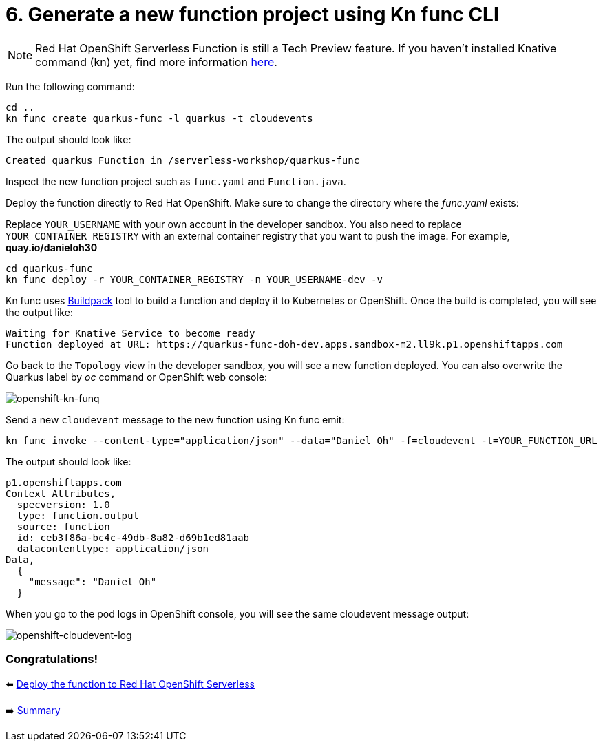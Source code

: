 = 6. Generate a new function project using Kn func CLI

[NOTE]
====
Red Hat OpenShift Serverless Function is still a Tech Preview feature. If you haven't installed Knative command (kn) yet, find more information https://docs.openshift.com/container-platform/4.10/serverless/cli_tools/advanced-kn-config.html[here^].
====

Run the following command:

[source,sh]
----
cd ..
kn func create quarkus-func -l quarkus -t cloudevents
----

The output should look like:

[source,sh]
----
Created quarkus Function in /serverless-workshop/quarkus-func
----

Inspect the new function project such as `func.yaml` and `Function.java`.

Deploy the function directly to Red Hat OpenShift. Make sure to change the directory where the _func.yaml_ exists:

Replace `YOUR_USERNAME` with your own account in the developer sandbox. You also need to replace `YOUR_CONTAINER_REGISTRY` with an external container registry that you want to push the image. For example, *quay.io/danieloh30*

[source,sh]
----
cd quarkus-func
kn func deploy -r YOUR_CONTAINER_REGISTRY -n YOUR_USERNAME-dev -v
----

Kn func uses https://buildpacks.io[Buildpack^] tool to build a function and deploy it to Kubernetes or OpenShift. Once the build is completed, you will see the output like:

[source,sh]
----
Waiting for Knative Service to become ready
Function deployed at URL: https://quarkus-func-doh-dev.apps.sandbox-m2.ll9k.p1.openshiftapps.com
----

Go back to the `Topology` view in the developer sandbox, you will see a new function deployed. You can also overwrite the Quarkus label by _oc_ command or OpenShift web console:

image::../images/openshift-kn-funq.png[openshift-kn-funq]

Send a new `cloudevent` message to the new function using Kn func emit:

[source,sh]
----
kn func invoke --content-type="application/json" --data="Daniel Oh" -f=cloudevent -t=YOUR_FUNCTION_URL
----

The output should look like:

[source,sh]
----
p1.openshiftapps.com
Context Attributes,
  specversion: 1.0
  type: function.output
  source: function
  id: ceb3f86a-bc4c-49db-8a82-d69b1ed81aab
  datacontenttype: application/json
Data,
  {
    "message": "Daniel Oh"
  }
----

When you go to the pod logs in OpenShift console, you will see the same cloudevent message output:

image::../images/openshift-cloudevent-log.png[openshift-cloudevent-log]

=== Congratulations!

⬅️ link:./5-deploy-quarkus-functions.adoc[Deploy the function to Red Hat OpenShift Serverless]

➡️ link:./7-summary.adoc[Summary]